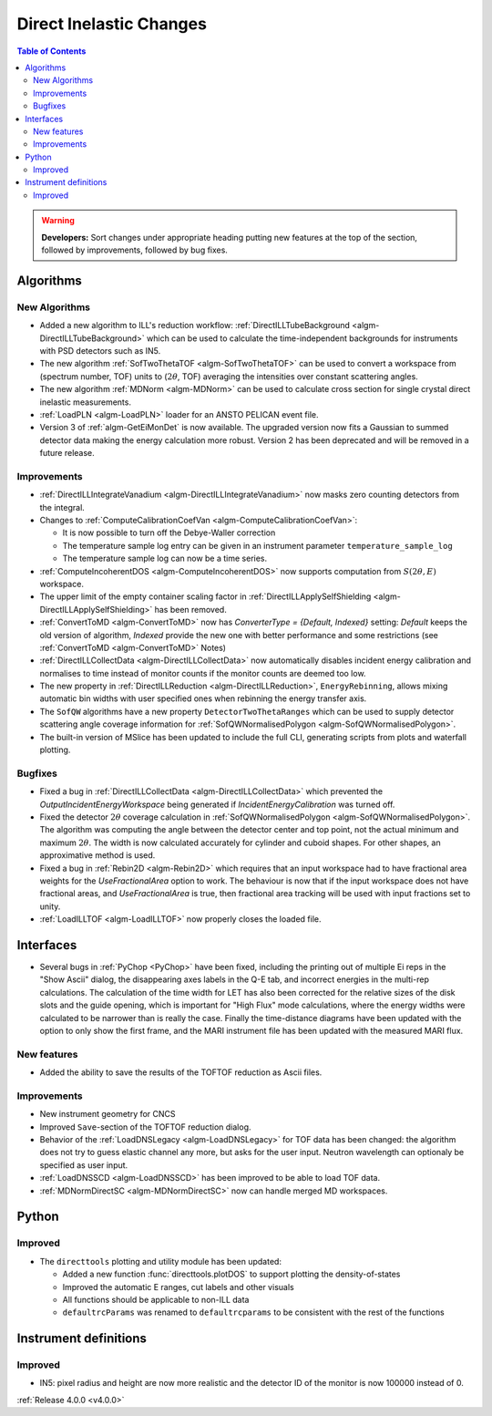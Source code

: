 ========================
Direct Inelastic Changes
========================

.. contents:: Table of Contents
   :local:

.. warning:: **Developers:** Sort changes under appropriate heading
    putting new features at the top of the section, followed by
    improvements, followed by bug fixes.

Algorithms
----------


New Algorithms
##############

- Added a new algorithm to ILL's reduction workflow: :ref:`DirectILLTubeBackground <algm-DirectILLTubeBackground>` which can be used to calculate the time-independent backgrounds for instruments with PSD detectors such as IN5.
- The new algorithm :ref:`SofTwoThetaTOF <algm-SofTwoThetaTOF>` can be used to convert a workspace from (spectrum number, TOF) units to (:math:`2\theta`, TOF) averaging the intensities over constant scattering angles.
- The new algorithm :ref:`MDNorm <algm-MDNorm>` can be used to calculate cross section for single crystal direct inelastic measurements.
- :ref:`LoadPLN <algm-LoadPLN>` loader for an ANSTO PELICAN event file.
- Version 3 of :ref:`algm-GetEiMonDet` is now available. The upgraded version now fits a Gaussian to summed detector data making the energy calculation more robust. Version 2 has been deprecated and will be removed in a future release.

Improvements
############

- :ref:`DirectILLIntegrateVanadium <algm-DirectILLIntegrateVanadium>` now masks zero counting detectors from the integral.
- Changes to :ref:`ComputeCalibrationCoefVan <algm-ComputeCalibrationCoefVan>`:

  - It is now possible to turn off the Debye-Waller correction
  - The temperature sample log entry can be given in an instrument parameter ``temperature_sample_log``
  - The temperature sample log can now be a time series.

- :ref:`ComputeIncoherentDOS <algm-ComputeIncoherentDOS>` now supports computation from :math:`S(2\theta,E)` workspace.
- The upper limit of the empty container scaling factor in :ref:`DirectILLApplySelfShielding <algm-DirectILLApplySelfShielding>` has been removed.
- :ref:`ConvertToMD <algm-ConvertToMD>` now has `ConverterType = {Default, Indexed}` setting: `Default` keeps the old
  version of algorithm, `Indexed` provide the new one with better performance and some restrictions
  (see :ref:`ConvertToMD <algm-ConvertToMD>` Notes)
- :ref:`DirectILLCollectData <algm-DirectILLCollectData>` now automatically disables incident energy calibration and normalises to time instead of monitor counts if the monitor counts are deemed too low.
- The new property in :ref:`DirectILLReduction <algm-DirectILLReduction>`, ``EnergyRebinning``, allows mixing automatic bin widths with user specified ones when rebinning the energy transfer axis.
- The ``SofQW`` algorithms have a new property ``DetectorTwoThetaRanges`` which can be used to supply detector scattering angle coverage information for :ref:`SofQWNormalisedPolygon <algm-SofQWNormalisedPolygon>`.
- The built-in version of MSlice has been updated to include the full CLI, generating scripts from plots and waterfall plotting.

Bugfixes
########

- Fixed a bug in :ref:`DirectILLCollectData <algm-DirectILLCollectData>` which prevented the *OutputIncidentEnergyWorkspace* being generated if *IncidentEnergyCalibration* was turned off.
- Fixed the detector :math:`2\theta` coverage calculation in :ref:`SofQWNormalisedPolygon <algm-SofQWNormalisedPolygon>`. The algorithm was computing the angle between the detector center and top point, not the actual minimum and maximum :math:`2\theta`. The width is now calculated accurately for cylinder and cuboid shapes. For other shapes, an approximative method is used.
- Fixed a bug in :ref:`Rebin2D <algm-Rebin2D>` which requires that an input workspace had to have fractional area weights for the `UseFractionalArea` option to work. The behaviour is now that if the input workspace does not have fractional areas, and `UseFractionalArea` is true, then fractional area tracking will be used with input fractions set to unity.
- :ref:`LoadILLTOF <algm-LoadILLTOF>` now properly closes the loaded file.

Interfaces
----------

- Several bugs in :ref:`PyChop <PyChop>` have been fixed, including the printing out of multiple Ei reps in the "Show Ascii" dialog, the disappearing axes labels in the Q-E tab, and incorrect energies in the multi-rep calculations. The calculation of the time width for LET has also been corrected for the relative sizes of the disk slots and the guide opening, which is important for "High Flux" mode calculations, where the energy widths were calculated to be narrower than is really the case. Finally the time-distance diagrams have been updated with the option to only show the first frame, and the MARI instrument file has been updated with the measured MARI flux.

New features
############

- Added the ability to save the results of the TOFTOF reduction as Ascii files.


Improvements
############

- New instrument geometry for CNCS
- Improved ``Save``-section of the TOFTOF reduction dialog.
- Behavior of the :ref:`LoadDNSLegacy <algm-LoadDNSLegacy>` for TOF data has been changed: the algorithm does not try to guess elastic channel any more, but asks for the user input. Neutron wavelength can optionaly be specified as user input.
- :ref:`LoadDNSSCD <algm-LoadDNSSCD>` has been improved to be able to load TOF data.
- :ref:`MDNormDirectSC <algm-MDNormDirectSC>` now can handle merged MD workspaces.

Python
------


Improved
########

- The ``directtools`` plotting and utility module has been updated:

  - Added a new function :func:`directtools.plotDOS` to support plotting the density-of-states
  - Improved the automatic E ranges, cut labels and other visuals
  - All functions should be applicable to non-ILL data
  - ``defaultrcParams`` was renamed to ``defaultrcparams`` to be consistent with the rest of the functions

Instrument definitions
----------------------

Improved
########

- IN5: pixel radius and height are now more realistic and the detector ID of the monitor is now 100000 instead of 0.

:ref:`Release 4.0.0 <v4.0.0>`

